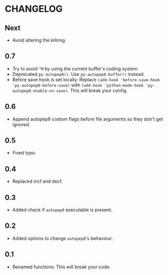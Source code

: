 * CHANGELOG

** Next
- Avoid altering the killring.

** 0.7
- Try to avoid =^M= by using the current buffer's coding system.
- Deprecated =py-autopep8()=.
  Use =py-autopep8-buffer()= instead.
- Before save hook is set locally:
  Replace =(add-hook 'before-save-hook 'py-autopep8-before-save)= with =(add-hook 'python-mode-hook 'py-autopep8-enable-on-save)=.
  This will break your config.

** 0.6
- Append autopep8 custom flags before file arguments so they don't get ignored.

** 0.5
- Fixed typo.

** 0.4
- Replaced incf and decf.

** 0.3
- Added check if =autopep8= executable is present.

** 0.2
- Added options to change =autopep8='s behaviour.

** 0.1
- Renamed functions: This will break your code.
